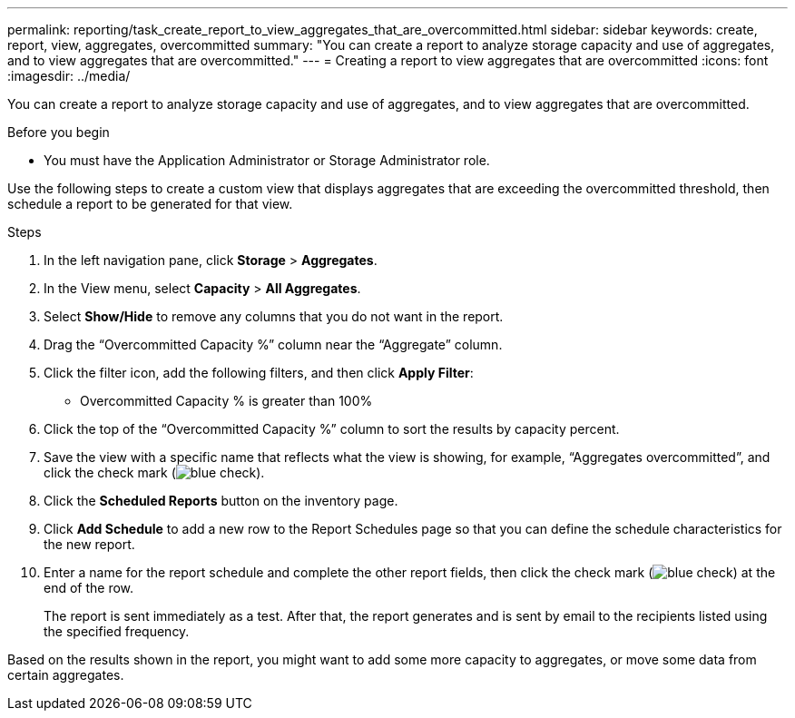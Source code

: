 ---
permalink: reporting/task_create_report_to_view_aggregates_that_are_overcommitted.html
sidebar: sidebar
keywords: create, report, view, aggregates, overcommitted
summary: "You can create a report to analyze storage capacity and use of aggregates, and to view aggregates that are overcommitted."
---
= Creating a report to view aggregates that are overcommitted
:icons: font
:imagesdir: ../media/

[.lead]
You can create a report to analyze storage capacity and use of aggregates, and to view aggregates that are overcommitted.

.Before you begin

* You must have the Application Administrator or Storage Administrator role.

Use the following steps to create a custom view that displays aggregates that are exceeding the overcommitted threshold, then schedule a report to be generated for that view.

.Steps

. In the left navigation pane, click *Storage* > *Aggregates*.
. In the View menu, select *Capacity* > *All Aggregates*.
. Select *Show/Hide* to remove any columns that you do not want in the report.
. Drag the "`Overcommitted Capacity %`" column near the "`Aggregate`" column.
. Click the filter icon, add the following filters, and then click *Apply Filter*:
 ** Overcommitted Capacity % is greater than 100%
. Click the top of the "`Overcommitted Capacity %`" column to sort the results by capacity percent.
. Save the view with a specific name that reflects what the view is showing, for example, "`Aggregates overcommitted`", and click the check mark (image:../media/blue_check.gif[]).
. Click the *Scheduled Reports* button on the inventory page.
. Click *Add Schedule* to add a new row to the Report Schedules page so that you can define the schedule characteristics for the new report.
. Enter a name for the report schedule and complete the other report fields, then click the check mark (image:../media/blue_check.gif[]) at the end of the row.
+
The report is sent immediately as a test. After that, the report generates and is sent by email to the recipients listed using the specified frequency.

Based on the results shown in the report, you might want to add some more capacity to aggregates, or move some data from certain aggregates.
